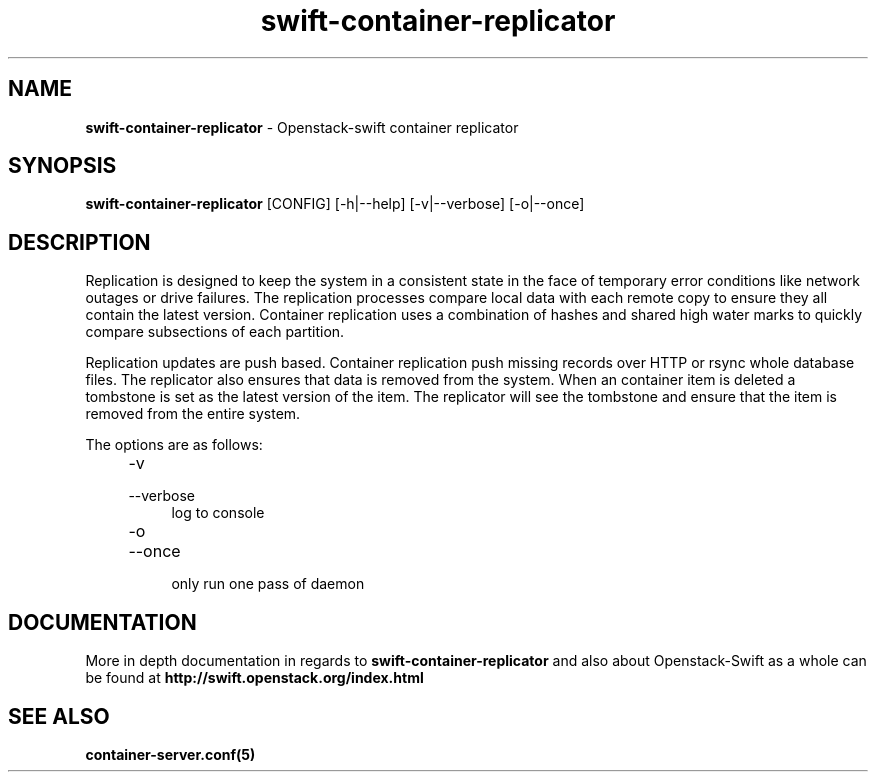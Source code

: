 .\"
.\" Author: Joao Marcelo Martins <marcelo.martins@rackspace.com> or <btorch@gmail.com>
.\" Copyright (c) 2010-2012 OpenStack, LLC.
.\"
.\" Licensed under the Apache License, Version 2.0 (the "License");
.\" you may not use this file except in compliance with the License.
.\" You may obtain a copy of the License at
.\"
.\"    http://www.apache.org/licenses/LICENSE-2.0
.\"
.\" Unless required by applicable law or agreed to in writing, software
.\" distributed under the License is distributed on an "AS IS" BASIS,
.\" WITHOUT WARRANTIES OR CONDITIONS OF ANY KIND, either express or
.\" implied.
.\" See the License for the specific language governing permissions and
.\" limitations under the License.
.\"  
.TH swift-container-replicator 1 "8/26/2011" "Linux" "OpenStack Swift"

.SH NAME 
.LP
.B swift-container-replicator 
\- Openstack-swift container replicator

.SH SYNOPSIS
.LP
.B swift-container-replicator 
[CONFIG] [-h|--help] [-v|--verbose] [-o|--once]

.SH DESCRIPTION 
.PP
Replication is designed to keep the system in a consistent state in the face of 
temporary error conditions like network outages or drive failures. The replication 
processes compare local data with each remote copy to ensure they all contain the 
latest version. Container replication uses a combination of hashes and shared high 
water marks to quickly compare subsections of each partition.
.PP
Replication updates are push based. Container replication push missing records over 
HTTP or rsync whole database files. The replicator also ensures that data is removed
from the system. When an container item is deleted a tombstone is set as the latest 
version of the item. The replicator will see the tombstone and ensure that the item 
is removed from the entire system.

The options are as follows:

.RS 4
.PD 0
.IP "-v"
.IP "--verbose"
.RS 4
.IP "log to console"
.RE
.IP "-o"
.IP "--once"
.RS 4
.IP "only run one pass of daemon" 
.RE
.PD
.RE
    
   
.SH DOCUMENTATION
.LP
More in depth documentation in regards to 
.BI swift-container-replicator
and also about Openstack-Swift as a whole can be found at 
.BI http://swift.openstack.org/index.html


.SH "SEE ALSO"
.BR container-server.conf(5)
